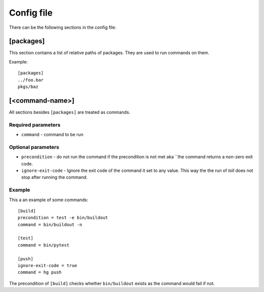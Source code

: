 ===========
Config file
===========

There can be the following sections in the config file:

[packages]
==========

This section contains a list of relative paths of packages. They are used to
run commands on them.

Example::

    [packages]
    ../foo.bar
    pkgs/baz


[<command-name>]
================

All sections besides ``[packages]`` are treated as commands.

Required parameters
-------------------

* ``command`` - command to be run


Optional parameters
-------------------

* ``precondition`` - do not run the command if the precondition is not met aka
  ``the command returns a non-zero exit code.

* ``ignore-exit-code`` - Ignore the exit code of the command it set to any
  value. This way the the run of `toll` does not stop after running the
  command.

Example
-------

This a an example of some commands::

    [build]
    precondition = test -e bin/buildout
    command = bin/buildout -n

    [test]
    command = bin/pytest

    [push]
    ignore-exit-code = true
    command = hg push

The precondition of ``[build]`` checks whether ``bin/buildout`` exists as the
command would fail if not.
